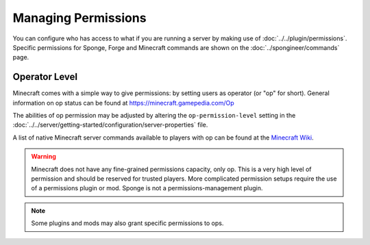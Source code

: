 ====================
Managing Permissions
====================

You can configure who has access to what if you are running a server by making use of :doc:`../../plugin/permissions`.
Specific permissions for Sponge, Forge and Minecraft commands are shown on the :doc:`../spongineer/commands` page.


Operator Level
==============

Minecraft comes with a simple way to give permissions: by setting users as operator (or "op" for short). General
information on op status can be found at https://minecraft.gamepedia.com/Op

The abilities of op permission may be adjusted by altering the ``op-permission-level`` setting in the
:doc:`../../server/getting-started/configuration/server-properties` file.


A list of native Minecraft server commands available to players with op can be found at the `Minecraft Wiki
<https://minecraft.gamepedia.com/Commands#Summary_of_commands>`_.


.. warning::
   Minecraft does not have any fine-grained permissions capacity, only op. This is a very high level of permission and
   should be reserved for trusted players. More complicated permission setups require the use of a permissions plugin
   or mod. Sponge is not a permissions-management plugin.


.. note::
   Some plugins and mods may also grant specific permissions to ops.
